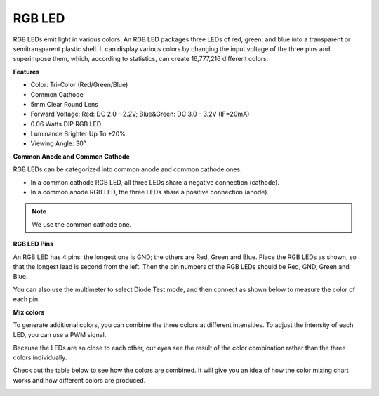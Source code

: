 .. _cpn_rgb:

RGB LED
=================

.. image:: img/rgb_pin.jpg
    :width: 200

RGB LEDs emit light in various colors. An RGB LED packages three LEDs of red, green, and blue into a transparent or semitransparent plastic shell. It can display various colors by changing the input voltage of the three pins and superimpose them, which, according to statistics, can create 16,777,216 different colors. 

**Features**

* Color: Tri-Color (Red/Green/Blue)
* Common Cathode
* 5mm Clear Round Lens
* Forward Voltage: Red: DC 2.0 - 2.2V; Blue&Green: DC 3.0 - 3.2V (IF=20mA) 
* 0.06 Watts DIP RGB LED
* Luminance Brighter Up To +20%
* Viewing Angle: 30°

**Common Anode and Common Cathode**

RGB LEDs can be categorized into common anode and common cathode ones. 

* In a common cathode RGB LED, all three LEDs share a negative connection (cathode).
* In a common anode RGB LED, the three LEDs share a positive connection (anode).

.. image:: img/rgb_cc_ca.jpg

.. note::
    We use the common cathode one.

**RGB LED Pins**

An RGB LED has 4 pins: the longest one is GND; the others are Red, Green and Blue. Place the RGB LEDs as shown, so that the longest lead is second from the left. Then the pin numbers of the RGB LEDs should be Red, GND, Green and Blue.

.. image:: img/rgb_pin.jpg
    :width: 200

You can also use the multimeter to select Diode Test mode, and then connect as shown below to measure the color of each pin.

.. image:: img/rgb_test.png

**Mix colors**

To generate additional colors, you can combine the three colors at different intensities. To adjust the intensity of each LED, you can use a PWM signal.

Because the LEDs are so close to each other, our eyes see the result of the color combination rather than the three colors individually.

Check out the table below to see how the colors are combined. It will give you an idea of how the color mixing chart works and how different colors are produced.

.. image:: img/rgb_mix.png


